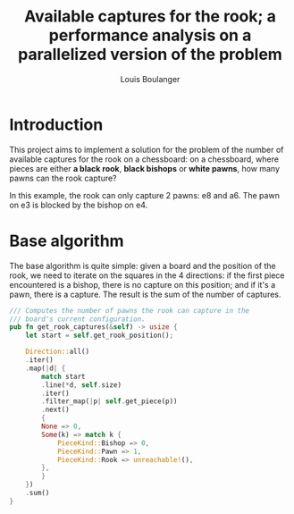 # Created 2020-12-25 Fri 23:12
#+TITLE: Available captures for the rook; a performance analysis on a parallelized version of the problem
#+AUTHOR: Louis Boulanger

* Introduction
This project aims to implement a solution for the problem of the
number of available captures for the rook on a chessboard: on a
chessboard, where pieces are either *a black rook*, *black bishops* or
*white pawns*, how many pawns can the rook capture? 

[[file:img/example1.png]]

In this example, the rook can only capture 2 pawns: e8 and a6. The
pawn on e3 is blocked by the bishop on e4.

* Base algorithm
The base algorithm is quite simple: given a board and the position of
the rook, we need to iterate on the squares in the 4 directions: if
the first piece encountered is a bishop, there is no capture on this
position; and if it's a pawn, there is a capture. The result is the
sum of the number of captures.

#+begin_src rust
/// Computes the number of pawns the rook can capture in the
/// board's current configuration.
pub fn get_rook_captures(&self) -> usize {
    let start = self.get_rook_position();

    Direction::all()
	.iter()
	.map(|d| {
	    match start
		.line(*d, self.size)
		.iter()
		.filter_map(|p| self.get_piece(p))
		.next()
	    {
		None => 0,
		Some(k) => match k {
		    PieceKind::Bishop => 0,
		    PieceKind::Pawn => 1,
		    PieceKind::Rook => unreachable!(),
		},
	    }
	})
	.sum()
}
#+end_src
